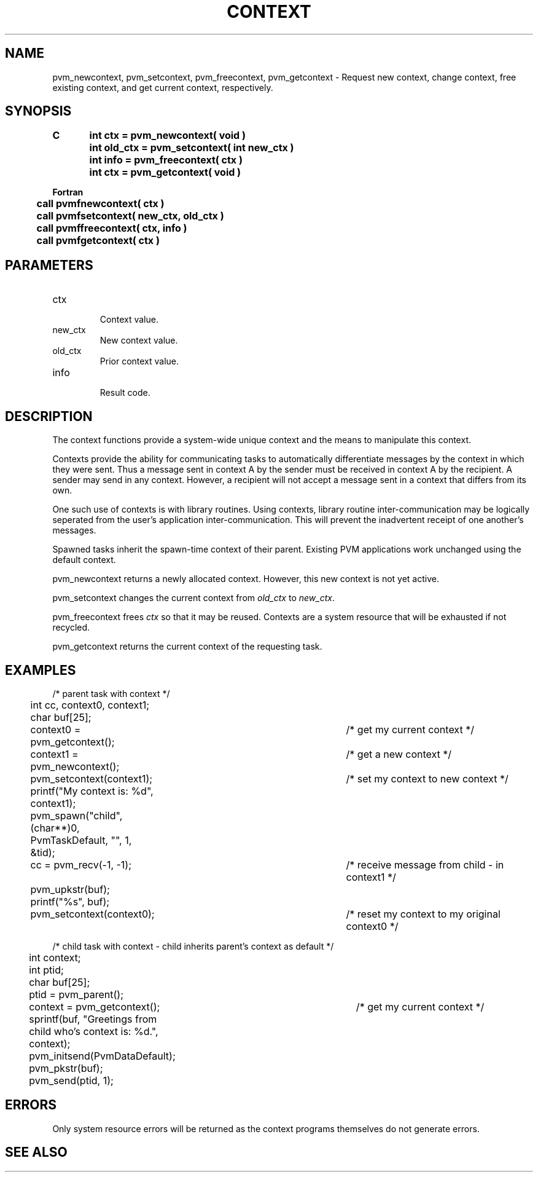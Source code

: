 .\" $Id: pvm_newcontext.3,v 1.3 2004/11/29 18:57:08 pvmsrc Exp $
.TH CONTEXT 3PVM "8 April, 1997" "" "PVM Version 3.4"
.SH NAME
pvm_newcontext, pvm_setcontext, pvm_freecontext, pvm_getcontext
\- Request new context, change context, free existing context,
and get current context, respectively.

.SH SYNOPSIS
.nf
.ft B
C	int ctx = pvm_newcontext( void )
.br
	int old_ctx = pvm_setcontext( int new_ctx )
.br
	int info = pvm_freecontext( ctx )
.br
	int ctx = pvm_getcontext( void )
.br

Fortran
.br
	call pvmfnewcontext( ctx )
.br
	call pvmfsetcontext( new_ctx, old_ctx )
.br
	call pvmffreecontext( ctx, info )
.br
	call pvmfgetcontext( ctx )
.br
.fi

.SH PARAMETERS
.IP ctx
.br
Context value.
.IP new_ctx
.br
New context value.
.IP old_ctx
.br
Prior context value.
.IP info
.br
Result code.

.SH DESCRIPTION
The context functions provide a system-wide unique context and
the means to manipulate this context.

Contexts provide the ability for communicating tasks to automatically
differentiate messages by the context in which they were sent.
Thus a message sent in context A by the sender must be received
in context A by the recipient.  A sender may send in any context.
However, a recipient will not accept a message sent in a context 
that differs from its own.

One such use of contexts is with library routines.  Using contexts,
library routine inter-communication may be logically seperated from the 
user's application inter-communication. This will prevent the inadvertent
receipt of one another's messages.

Spawned tasks inherit the spawn-time context of their parent.
Existing PVM applications work unchanged using the default context.

pvm_newcontext returns a newly allocated context.
However, this new context is not yet active.

pvm_setcontext changes the current context from 
\fIold_ctx\fR to \fInew_ctx\fR.

pvm_freecontext frees \fIctx\fR so that it may be reused.
Contexts are a system resource that will be exhausted if not recycled.

pvm_getcontext returns the current context of the requesting task.


.SH EXAMPLES
.nf
/* parent task with context */
	int cc, context0, context1;
	char buf[25];

	context0 = pvm_getcontext();		/*  get my current context */
	context1 = pvm_newcontext();		/*  get a new context */
	pvm_setcontext(context1);		/*  set my context to new context */
	printf("My context is: %d", context1);
	pvm_spawn("child", (char**)0, PvmTaskDefault, "", 1, &tid);
	cc = pvm_recv(-1, -1);			/*  receive message from child - in context1 */
	pvm_upkstr(buf);
	printf("%s", buf);
	pvm_setcontext(context0);		/*  reset my context to my original context0 */



/* child task with context - child inherits parent's context as default */
	int context;
	int ptid;
	char buf[25];

	ptid = pvm_parent();
	context = pvm_getcontext();		/*  get my current context */
	sprintf(buf, "Greetings from child who's context is: %d.", context);
	pvm_initsend(PvmDataDefault);
	pvm_pkstr(buf);
	pvm_send(ptid, 1);


.fi

.SH ERRORS
Only system resource errors will be returned as the context
programs themselves do not generate errors.
.PP
.SH SEE ALSO

